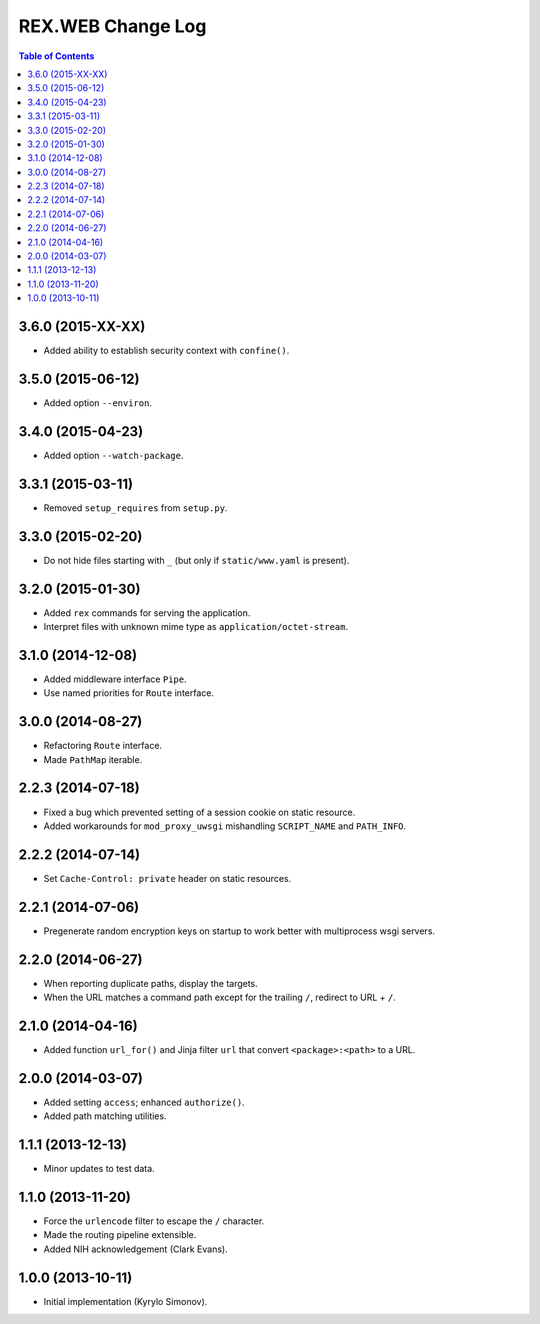**********************
  REX.WEB Change Log
**********************

.. contents:: Table of Contents


3.6.0 (2015-XX-XX)
==================

* Added ability to establish security context with ``confine()``.


3.5.0 (2015-06-12)
==================

* Added option ``--environ``.


3.4.0 (2015-04-23)
==================

* Added option ``--watch-package``.


3.3.1 (2015-03-11)
==================

* Removed ``setup_requires`` from ``setup.py``.


3.3.0 (2015-02-20)
==================

* Do not hide files starting with ``_`` (but only if ``static/www.yaml``
  is present).


3.2.0 (2015-01-30)
==================

* Added ``rex`` commands for serving the application.
* Interpret files with unknown mime type as ``application/octet-stream``.


3.1.0 (2014-12-08)
==================

* Added middleware interface ``Pipe``.
* Use named priorities for ``Route`` interface.


3.0.0 (2014-08-27)
==================

* Refactoring ``Route`` interface.
* Made ``PathMap`` iterable.


2.2.3 (2014-07-18)
==================

* Fixed a bug which prevented setting of a session cookie on static resource.
* Added workarounds for ``mod_proxy_uwsgi`` mishandling ``SCRIPT_NAME`` and
  ``PATH_INFO``.


2.2.2 (2014-07-14)
==================

* Set ``Cache-Control: private`` header on static resources.


2.2.1 (2014-07-06)
==================

* Pregenerate random encryption keys on startup to work better with
  multiprocess wsgi servers.


2.2.0 (2014-06-27)
==================

* When reporting duplicate paths, display the targets.
* When the URL matches a command path except for the trailing ``/``,
  redirect to URL + ``/``.


2.1.0 (2014-04-16)
==================

* Added function ``url_for()`` and Jinja filter ``url`` that convert
  ``<package>:<path>`` to a URL.


2.0.0 (2014-03-07)
==================

* Added setting ``access``; enhanced ``authorize()``.
* Added path matching utilities.


1.1.1 (2013-12-13)
==================

* Minor updates to test data.


1.1.0 (2013-11-20)
==================

* Force the ``urlencode`` filter to escape the ``/`` character.
* Made the routing pipeline extensible.
* Added NIH acknowledgement (Clark Evans).


1.0.0 (2013-10-11)
==================

* Initial implementation (Kyrylo Simonov).


